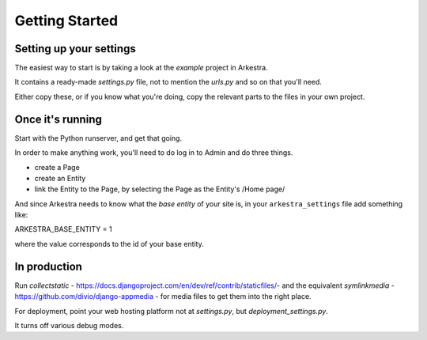 ###############
Getting Started
###############

************************
Setting up your settings
************************

The easiest way to start is by taking a look at the `example` project in Arkestra.

It contains a ready-made `settings.py` file, not to mention the `urls.py` and so on that you'll need.

Either copy these, or if you know what you're doing, copy the relevant parts to the files in your own project.

*****************
Once it's running
*****************

Start with the Python runserver, and get that going.

In order to make anything work, you'll need to do log in to Admin and do three things.

* create a Page
* create an Entity
* link the Entity to the Page, by selecting the Page as the Entity's /Home page/

And since Arkestra needs to know what the *base entity* of your site is, in your ``arkestra_settings`` file add something like::

ARKESTRA_BASE_ENTITY = 1

where the value corresponds to the id of your base entity.

*************
In production
*************

Run `collectstatic` - https://docs.djangoproject.com/en/dev/ref/contrib/staticfiles/- and the equivalent `symlinkmedia` -https://github.com/divio/django-appmedia - for media files to get them into the right place.

For deployment, point your web hosting platform not at `settings.py`, but `deployment_settings.py`.

It turns off various debug modes. 